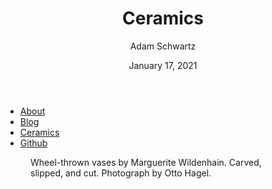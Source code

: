 #+TITLE: Ceramics
#+AUTHOR: Adam Schwartz
#+DATE: January 17, 2021
#+OPTIONS: ':true *:true toc:nil num:nil ^:nil
#+HTML_HEAD: <link rel="stylesheet" href="../css/style.css" />

#+ATTR_HTML: :class nav
- [[file:../index.org][About]]
- [[file:../blog/index.org][Blog]]
- [[file:index.org][Ceramics]]
- [[https://github.com/anschwa][Github]]

#+CAPTION: Wheel-thrown vases by Marguerite Wildenhain. Carved, slipped, and cut. Photograph by Otto Hagel.
#+ATTR_HTML: :style max-width: 600px;
#+ATTR_HTML: :alt Several wheel-thrown by Marguerite Wildenhain. Carved, slipped, and cut. Photograph by Otto Hagel.
[[file:marguerite-wildenhain-vases.jpg]]
